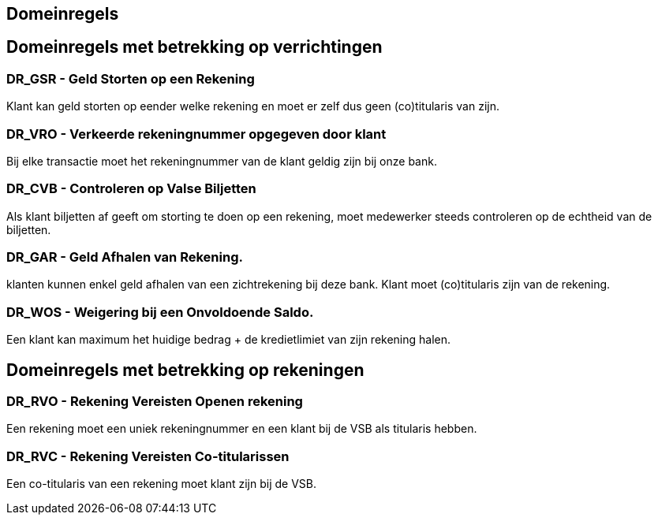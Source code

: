 == Domeinregels
:toc:


== Domeinregels met betrekking op verrichtingen

=== DR_GSR - Geld Storten op een Rekening

Klant kan geld storten op eender welke rekening en moet er zelf dus geen (co)titularis van zijn.

=== DR_VRO - Verkeerde rekeningnummer opgegeven door klant 

Bij elke transactie moet het rekeningnummer van de klant geldig zijn bij onze bank. 

=== DR_CVB - Controleren op Valse Biljetten

Als klant biljetten af geeft om storting te doen op een rekening, moet medewerker steeds controleren op de echtheid van de biljetten.

=== DR_GAR - Geld Afhalen van Rekening. 

klanten kunnen enkel geld afhalen van een zichtrekening bij deze bank.
Klant moet (co)titularis zijn van de rekening.

=== DR_WOS - Weigering bij een Onvoldoende Saldo.

Een klant kan maximum het huidige bedrag + de kredietlimiet van zijn rekening halen.

== Domeinregels met betrekking op rekeningen

=== DR_RVO - Rekening Vereisten Openen rekening

Een rekening moet een uniek rekeningnummer en een klant bij de VSB als titularis hebben.

=== DR_RVC - Rekening Vereisten Co-titularissen

Een co-titularis van een rekening moet klant zijn bij de VSB.